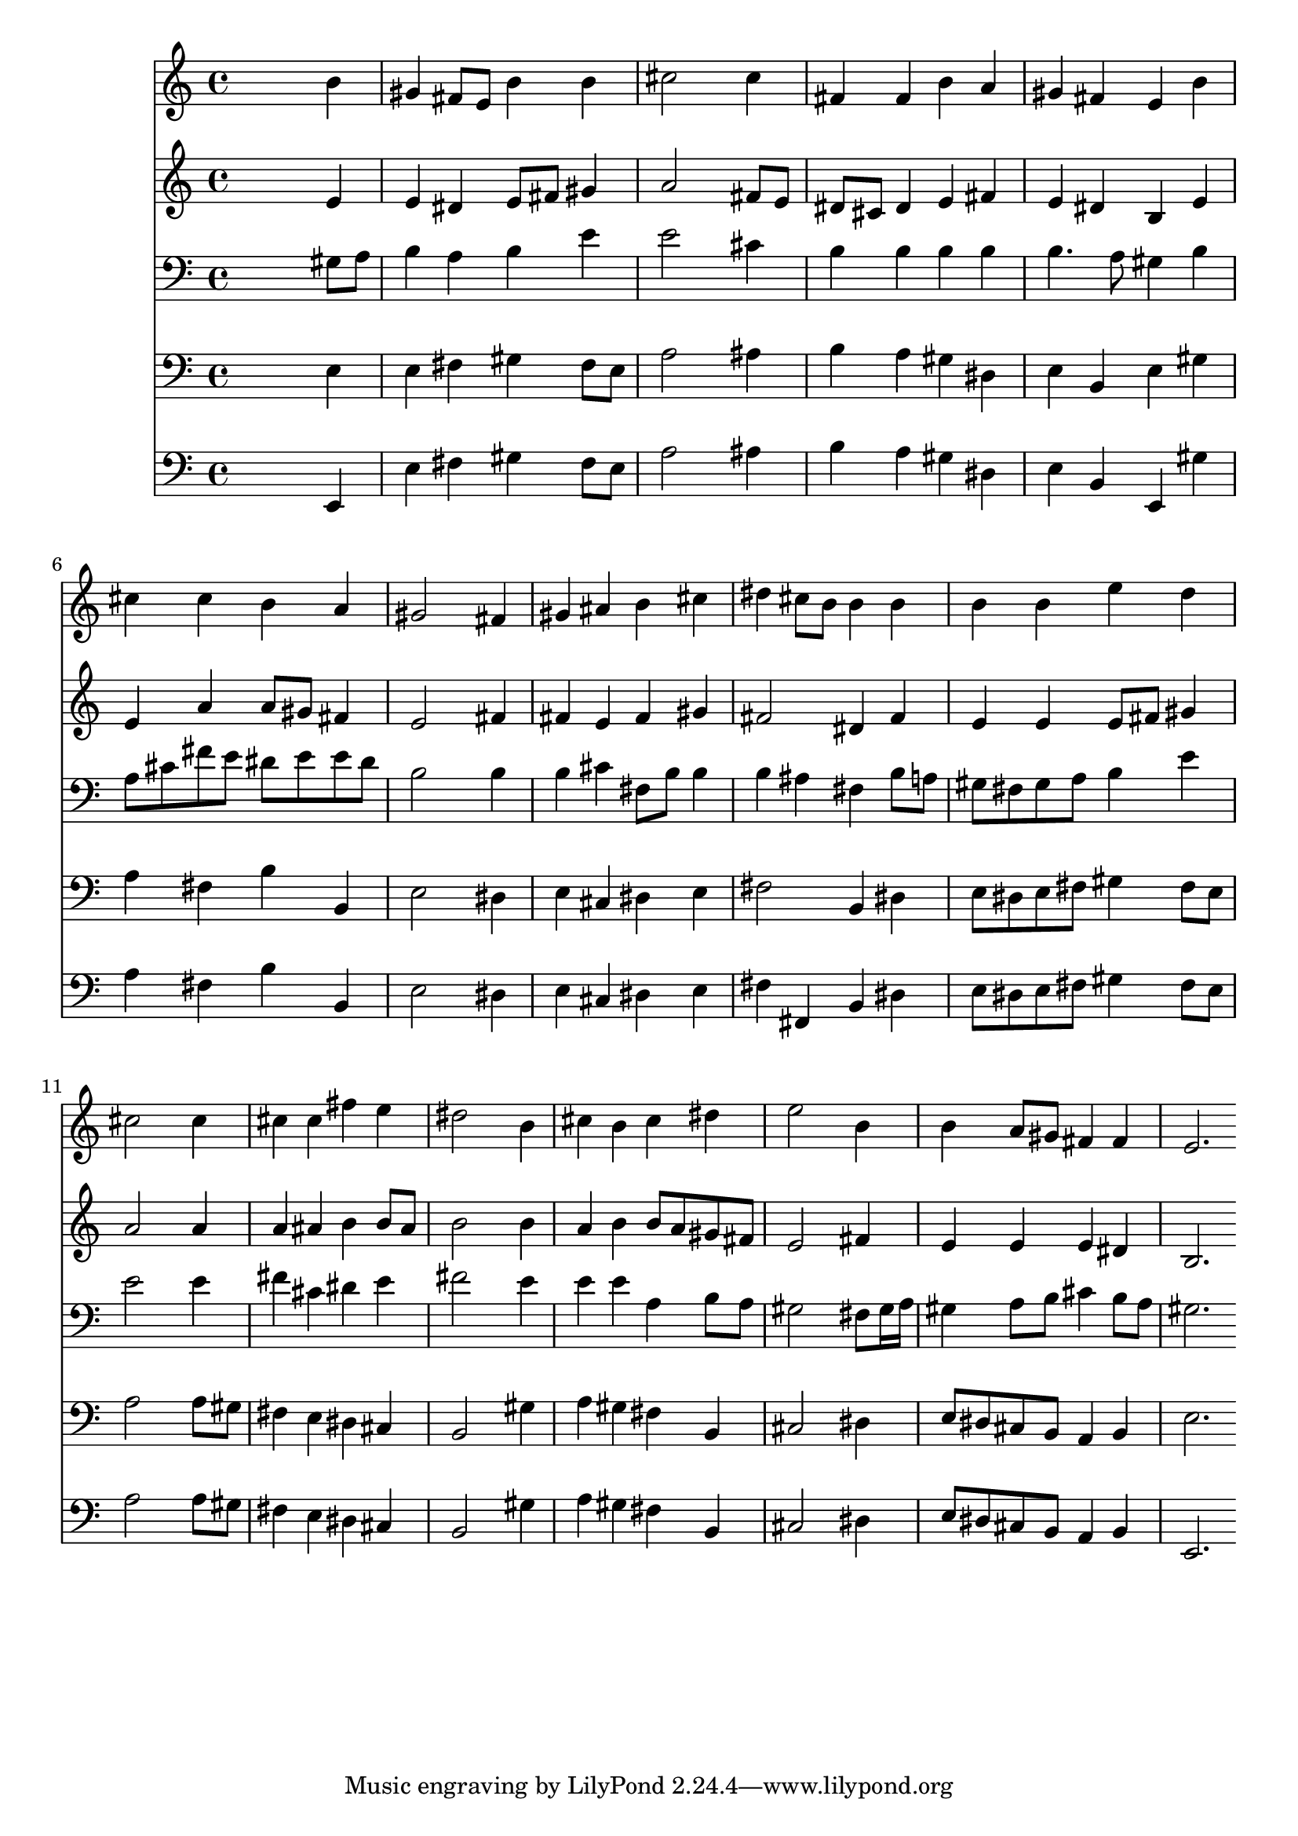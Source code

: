 % Lily was here -- automatically converted by /usr/local/lilypond/usr/bin/midi2ly from 004507b_.mid
\version "2.10.0"


trackAchannelA =  {
  
  \time 4/4 
  

  \key e \major
  
  \tempo 4 = 96 
  
}

trackA = <<
  \context Voice = channelA \trackAchannelA
>>


trackBchannelA = \relative c {
  
  % [SEQUENCE_TRACK_NAME] Instrument 1
  s2. b''4 |
  % 2
  gis fis8 e b'4 b |
  % 3
  cis2 s4 cis |
  % 4
  fis, fis b a |
  % 5
  gis fis e b' |
  % 6
  cis cis b a |
  % 7
  gis2 s4 fis |
  % 8
  gis ais b cis |
  % 9
  dis cis8 b b4 b |
  % 10
  b b e d |
  % 11
  cis2 s4 cis |
  % 12
  cis cis fis e |
  % 13
  dis2 s4 b |
  % 14
  cis b cis dis |
  % 15
  e2 s4 b |
  % 16
  b a8 gis fis4 fis |
  % 17
  e2. 
}

trackB = <<
  \context Voice = channelA \trackBchannelA
>>


trackCchannelA =  {
  
  % [SEQUENCE_TRACK_NAME] Instrument 2
  
}

trackCchannelB = \relative c {
  s2. e'4 |
  % 2
  e dis e8 fis gis4 |
  % 3
  a2 s4 fis8 e |
  % 4
  dis cis dis4 e fis |
  % 5
  e dis b e |
  % 6
  e a a8 gis fis4 |
  % 7
  e2 s4 fis |
  % 8
  fis e fis gis |
  % 9
  fis2 dis4 fis |
  % 10
  e e e8 fis gis4 |
  % 11
  a2 s4 a |
  % 12
  a ais b b8 ais |
  % 13
  b2 s4 b |
  % 14
  a b b8 a gis fis |
  % 15
  e2 s4 fis |
  % 16
  e e e dis |
  % 17
  b2. 
}

trackC = <<
  \context Voice = channelA \trackCchannelA
  \context Voice = channelB \trackCchannelB
>>


trackDchannelA =  {
  
  % [SEQUENCE_TRACK_NAME] Instrument 3
  
}

trackDchannelB = \relative c {
  s2. gis'8 a |
  % 2
  b4 a b e |
  % 3
  e2 s4 cis |
  % 4
  b b b b |
  % 5
  b4. a8 gis4 b |
  % 6
  a8 cis fis e dis e e dis |
  % 7
  b2 s4 b |
  % 8
  b cis fis,8 b b4 |
  % 9
  b ais fis b8 a |
  % 10
  gis fis gis a b4 e |
  % 11
  e2 s4 e |
  % 12
  fis cis dis e |
  % 13
  fis2 s4 e |
  % 14
  e e a, b8 a |
  % 15
  gis2 s4 fis8 gis16 a |
  % 16
  gis4 a8 b cis4 b8 a |
  % 17
  gis2. 
}

trackD = <<

  \clef bass
  
  \context Voice = channelA \trackDchannelA
  \context Voice = channelB \trackDchannelB
>>


trackEchannelA =  {
  
  % [SEQUENCE_TRACK_NAME] Instrument 4
  
}

trackEchannelB = \relative c {
  s2. e4 |
  % 2
  e fis gis fis8 e |
  % 3
  a2 s4 ais |
  % 4
  b a gis dis |
  % 5
  e b e gis |
  % 6
  a fis b b, |
  % 7
  e2 s4 dis |
  % 8
  e cis dis e |
  % 9
  fis2 b,4 dis |
  % 10
  e8 dis e fis gis4 fis8 e |
  % 11
  a2 s4 a8 gis |
  % 12
  fis4 e dis cis |
  % 13
  b2 s4 gis' |
  % 14
  a gis fis b, |
  % 15
  cis2 s4 dis |
  % 16
  e8 dis cis b a4 b |
  % 17
  e2. 
}

trackE = <<

  \clef bass
  
  \context Voice = channelA \trackEchannelA
  \context Voice = channelB \trackEchannelB
>>


trackFchannelA =  {
  
  % [SEQUENCE_TRACK_NAME] Instrument 5
  
}

trackFchannelB = \relative c {
  s2. e,4 |
  % 2
  e' fis gis fis8 e |
  % 3
  a2 s4 ais |
  % 4
  b a gis dis |
  % 5
  e b e, gis' |
  % 6
  a fis b b, |
  % 7
  e2 s4 dis |
  % 8
  e cis dis e |
  % 9
  fis fis, b dis |
  % 10
  e8 dis e fis gis4 fis8 e |
  % 11
  a2 s4 a8 gis |
  % 12
  fis4 e dis cis |
  % 13
  b2 s4 gis' |
  % 14
  a gis fis b, |
  % 15
  cis2 s4 dis |
  % 16
  e8 dis cis b a4 b |
  % 17
  e,2. 
}

trackF = <<

  \clef bass
  
  \context Voice = channelA \trackFchannelA
  \context Voice = channelB \trackFchannelB
>>


\score {
  <<
    \context Staff=trackB \trackB
    \context Staff=trackC \trackC
    \context Staff=trackD \trackD
    \context Staff=trackE \trackE
    \context Staff=trackF \trackF
  >>
}
